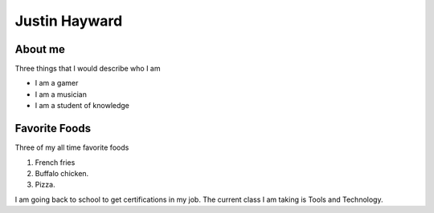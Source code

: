 Justin Hayward
###############

About me
*********

Three things that I would describe who I am

* I am a gamer
* I am a musician
* I am a student of knowledge


Favorite Foods
***************

Three of my all time favorite foods 

#. French fries
#. Buffalo chicken.
#. Pizza.


.. |Current class| replace:: Tools and Technology

I am going back to school to get certifications in my job. The current class I am taking is |Current class|.


